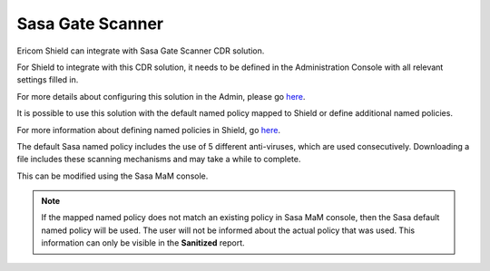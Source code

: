 *****************
Sasa Gate Scanner
*****************

Ericom Shield can integrate with Sasa Gate Scanner CDR solution.

For Shield to integrate with this CDR solution, it needs to be defined in the Administration Console with all relevant settings filled in.

For more details about configuring this solution in the Admin, please go `here <../deploymentguide/Admin/settings.html#sasa-gate-scanner>`_.

It is possible to use this solution with the default named policy mapped to Shield or define additional named policies.

For more information about defining named policies in Shield, go `here <../deploymentguide/FAQ/namedpolicies.html>`_.

The default Sasa named policy includes the use of 5 different anti-viruses, which are used consecutively. Downloading a file includes these scanning mechanisms and may take a while to complete.

This can be modified using the Sasa MaM console.

.. note:: If the mapped named policy does not match an existing policy in Sasa MaM console, then the Sasa default named policy will be used. The user will not be informed about the actual policy that was used. This information can only be visible in the **Sanitized** report.
